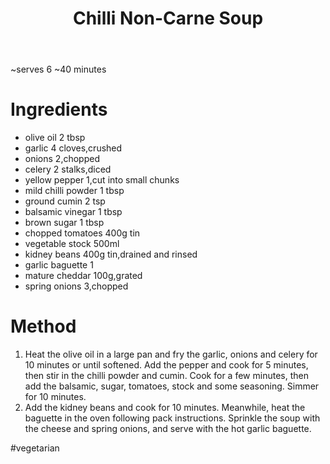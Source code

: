 #+TITLE: Chilli Non-Carne Soup
#+ROAM_TAGS: @recipe @soup

~serves 6 ~40 minutes

* Ingredients

- olive oil 2 tbsp
- garlic 4 cloves,crushed
- onions 2,chopped
- celery 2 stalks,diced
- yellow pepper 1,cut into small chunks
- mild chilli powder 1 tbsp
- ground cumin 2 tsp
- balsamic vinegar 1 tbsp
- brown sugar 1 tbsp
- chopped tomatoes 400g tin
- vegetable stock 500ml
- kidney beans 400g tin,drained and rinsed
- garlic baguette 1
- mature cheddar 100g,grated
- spring onions 3,chopped

* Method

1. Heat the olive oil in a large pan and fry the garlic, onions and celery for 10 minutes or until softened. Add the pepper and cook for 5 minutes, then stir in the chilli powder and cumin. Cook for a few minutes, then add the balsamic, sugar, tomatoes, stock and some seasoning. Simmer for 10 minutes.
2. Add the kidney beans and cook for 10 minutes. Meanwhile, heat the baguette in the oven following pack instructions. Sprinkle the soup with the cheese and spring onions, and serve with the hot garlic baguette.

#vegetarian
